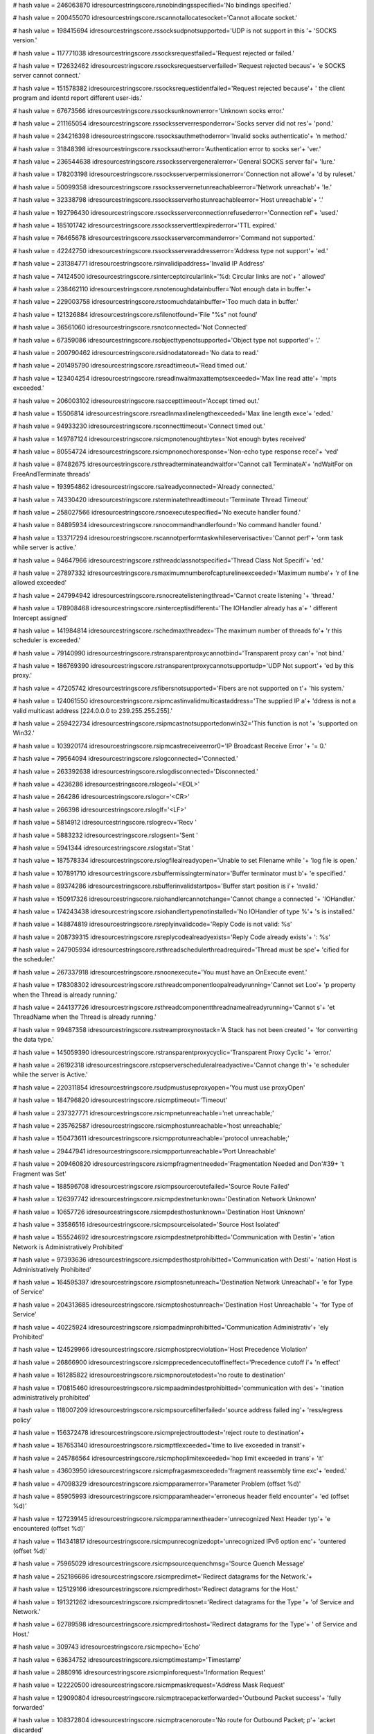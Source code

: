 
# hash value = 246063870
idresourcestringscore.rsnobindingsspecified='No bindings specified.'


# hash value = 200455070
idresourcestringscore.rscannotallocatesocket='Cannot allocate socket.'


# hash value = 198415694
idresourcestringscore.rssocksudpnotsupported='UDP is not support in this '+
'SOCKS version.'


# hash value = 117771038
idresourcestringscore.rssocksrequestfailed='Request rejected or failed.'


# hash value = 172632462
idresourcestringscore.rssocksrequestserverfailed='Request rejected becaus'+
'e SOCKS server cannot connect.'


# hash value = 151578382
idresourcestringscore.rssocksrequestidentfailed='Request rejected because'+
' the client program and identd report different user-ids.'


# hash value = 67673566
idresourcestringscore.rssocksunknownerror='Unknown socks error.'


# hash value = 211165054
idresourcestringscore.rssocksserverresponderror='Socks server did not res'+
'pond.'


# hash value = 234216398
idresourcestringscore.rssocksauthmethoderror='Invalid socks authenticatio'+
'n method.'


# hash value = 31848398
idresourcestringscore.rssocksautherror='Authentication error to socks ser'+
'ver.'


# hash value = 236544638
idresourcestringscore.rssocksservergeneralerror='General SOCKS server fai'+
'lure.'


# hash value = 178203198
idresourcestringscore.rssocksserverpermissionerror='Connection not allowe'+
'd by ruleset.'


# hash value = 50099358
idresourcestringscore.rssocksservernetunreachableerror='Network unreachab'+
'le.'


# hash value = 32338798
idresourcestringscore.rssocksserverhostunreachableerror='Host unreachable'+
'.'


# hash value = 192796430
idresourcestringscore.rssocksserverconnectionrefusederror='Connection ref'+
'used.'


# hash value = 185101742
idresourcestringscore.rssocksserverttlexpirederror='TTL expired.'


# hash value = 76465678
idresourcestringscore.rssocksservercommanderror='Command not supported.'


# hash value = 42242750
idresourcestringscore.rssocksserveraddresserror='Address type not support'+
'ed.'


# hash value = 231384771
idresourcestringscore.rsinvalidipaddress='Invalid IP Address'


# hash value = 74124500
idresourcestringscore.rsinterceptcircularlink='%d: Circular links are not'+
' allowed'


# hash value = 238462110
idresourcestringscore.rsnotenoughdatainbuffer='Not enough data in buffer.'+


# hash value = 229003758
idresourcestringscore.rstoomuchdatainbuffer='Too much data in buffer.'


# hash value = 121326884
idresourcestringscore.rsfilenotfound='File "%s" not found'


# hash value = 36561060
idresourcestringscore.rsnotconnected='Not Connected'


# hash value = 67359086
idresourcestringscore.rsobjecttypenotsupported='Object type not supported'+
'.'


# hash value = 200790462
idresourcestringscore.rsidnodatatoread='No data to read.'


# hash value = 201495790
idresourcestringscore.rsreadtimeout='Read timed out.'


# hash value = 123404254
idresourcestringscore.rsreadlnwaitmaxattemptsexceeded='Max line read atte'+
'mpts exceeded.'


# hash value = 206003102
idresourcestringscore.rsaccepttimeout='Accept timed out.'


# hash value = 15506814
idresourcestringscore.rsreadlnmaxlinelengthexceeded='Max line length exce'+
'eded.'


# hash value = 94933230
idresourcestringscore.rsconnecttimeout='Connect timed out.'


# hash value = 149787124
idresourcestringscore.rsicmpnotenoughtbytes='Not enough bytes received'


# hash value = 80554724
idresourcestringscore.rsicmpnonechoresponse='Non-echo type response recei'+
'ved'


# hash value = 87482675
idresourcestringscore.rsthreadterminateandwaitfor='Cannot call TerminateA'+
'ndWaitFor on FreeAndTerminate threads'


# hash value = 193954862
idresourcestringscore.rsalreadyconnected='Already connected.'


# hash value = 74330420
idresourcestringscore.rsterminatethreadtimeout='Terminate Thread Timeout'


# hash value = 258027566
idresourcestringscore.rsnoexecutespecified='No execute handler found.'


# hash value = 84895934
idresourcestringscore.rsnocommandhandlerfound='No command handler found.'


# hash value = 133717294
idresourcestringscore.rscannotperformtaskwhileserverisactive='Cannot perf'+
'orm task while server is active.'


# hash value = 94647966
idresourcestringscore.rsthreadclassnotspecified='Thread Class Not Specifi'+
'ed.'


# hash value = 27897332
idresourcestringscore.rsmaximumnumberofcapturelineexceeded='Maximum numbe'+
'r of line allowed exceeded'


# hash value = 247994942
idresourcestringscore.rsnocreatelisteningthread='Cannot create listening '+
'thread.'


# hash value = 178908468
idresourcestringscore.rsinterceptisdifferent='The IOHandler already has a'+
' different Intercept assigned'


# hash value = 141984814
idresourcestringscore.rschedmaxthreadex='The maximum number of threads fo'+
'r this scheduler is exceeded.'


# hash value = 79140990
idresourcestringscore.rstransparentproxycannotbind='Transparent proxy can'+
'not bind.'


# hash value = 186769390
idresourcestringscore.rstransparentproxycannotsupportudp='UDP Not support'+
'ed by this proxy.'


# hash value = 47205742
idresourcestringscore.rsfibersnotsupported='Fibers are not supported on t'+
'his system.'


# hash value = 124061550
idresourcestringscore.rsipmcastinvalidmulticastaddress='The supplied IP a'+
'ddress is not a valid multicast address [224.0.0.0 to 239.255.255.255].'


# hash value = 259422734
idresourcestringscore.rsipmcastnotsupportedonwin32='This function is not '+
'supported on Win32.'


# hash value = 103920174
idresourcestringscore.rsipmcastreceiveerror0='IP Broadcast Receive Error '+
'= 0.'


# hash value = 79564094
idresourcestringscore.rslogconnected='Connected.'


# hash value = 263392638
idresourcestringscore.rslogdisconnected='Disconnected.'


# hash value = 4236286
idresourcestringscore.rslogeol='<EOL>'


# hash value = 264286
idresourcestringscore.rslogcr='<CR>'


# hash value = 266398
idresourcestringscore.rsloglf='<LF>'


# hash value = 5814912
idresourcestringscore.rslogrecv='Recv '


# hash value = 5883232
idresourcestringscore.rslogsent='Sent '


# hash value = 5941344
idresourcestringscore.rslogstat='Stat '


# hash value = 187578334
idresourcestringscore.rslogfilealreadyopen='Unable to set Filename while '+
'log file is open.'


# hash value = 107891710
idresourcestringscore.rsbuffermissingterminator='Buffer terminator must b'+
'e specified.'


# hash value = 89374286
idresourcestringscore.rsbufferinvalidstartpos='Buffer start position is i'+
'nvalid.'


# hash value = 150917326
idresourcestringscore.rsiohandlercannotchange='Cannot change a connected '+
'IOHandler.'


# hash value = 174243438
idresourcestringscore.rsiohandlertypenotinstalled='No IOHandler of type %'+
's is installed.'


# hash value = 148874819
idresourcestringscore.rsreplyinvalidcode='Reply Code is not valid: %s'


# hash value = 208739315
idresourcestringscore.rsreplycodealreadyexists='Reply Code already exists'+
': %s'


# hash value = 247905934
idresourcestringscore.rsthreadschedulerthreadrequired='Thread must be spe'+
'cified for the scheduler.'


# hash value = 267337918
idresourcestringscore.rsnoonexecute='You must have an OnExecute event.'


# hash value = 178308302
idresourcestringscore.rsthreadcomponentloopalreadyrunning='Cannot set Loo'+
'p property when the Thread is already running.'


# hash value = 244137726
idresourcestringscore.rsthreadcomponentthreadnamealreadyrunning='Cannot s'+
'et ThreadName when the Thread is already running.'


# hash value = 99487358
idresourcestringscore.rsstreamproxynostack='A Stack has not been created '+
'for converting the data type.'


# hash value = 145059390
idresourcestringscore.rstransparentproxycyclic='Transparent Proxy Cyclic '+
'error.'


# hash value = 26192318
idresourcestringscore.rstcpserverscheduleralreadyactive='Cannot change th'+
'e scheduler while the server is Active.'


# hash value = 220311854
idresourcestringscore.rsudpmustuseproxyopen='You must use proxyOpen'


# hash value = 184796820
idresourcestringscore.rsicmptimeout='Timeout'


# hash value = 237327771
idresourcestringscore.rsicmpnetunreachable='net unreachable;'


# hash value = 235762587
idresourcestringscore.rsicmphostunreachable='host unreachable;'


# hash value = 150473611
idresourcestringscore.rsicmpprotunreachable='protocol unreachable;'


# hash value = 29447941
idresourcestringscore.rsicmpportunreachable='Port Unreachable'


# hash value = 209460820
idresourcestringscore.rsicmpfragmentneeded='Fragmentation Needed and Don'#39+
't Fragment was Set'


# hash value = 188596708
idresourcestringscore.rsicmpsourceroutefailed='Source Route Failed'


# hash value = 126397742
idresourcestringscore.rsicmpdestnetunknown='Destination Network Unknown'


# hash value = 10657726
idresourcestringscore.rsicmpdesthostunknown='Destination Host Unknown'


# hash value = 33586516
idresourcestringscore.rsicmpsourceisolated='Source Host Isolated'


# hash value = 155524692
idresourcestringscore.rsicmpdestnetprohibitted='Communication with Destin'+
'ation Network is Administratively Prohibited'


# hash value = 97393636
idresourcestringscore.rsicmpdesthostprohibitted='Communication with Desti'+
'nation Host is Administratively Prohibited'


# hash value = 164595397
idresourcestringscore.rsicmptosnetunreach='Destination Network Unreachabl'+
'e for Type of Service'


# hash value = 204313685
idresourcestringscore.rsicmptoshostunreach='Destination Host Unreachable '+
'for Type of Service'


# hash value = 40225924
idresourcestringscore.rsicmpadminprohibitted='Communication Administrativ'+
'ely Prohibited'


# hash value = 124529966
idresourcestringscore.rsicmphostprecviolation='Host Precedence Violation'


# hash value = 26866900
idresourcestringscore.rsicmpprecedencecutoffineffect='Precedence cutoff i'+
'n effect'


# hash value = 161285822
idresourcestringscore.rsicmpnoroutetodest='no route to destination'


# hash value = 170815460
idresourcestringscore.rsicmpaadmindestprohibitted='communication with des'+
'tination administratively prohibited'


# hash value = 118007209
idresourcestringscore.rsicmpsourcefilterfailed='source address failed ing'+
'ress/egress policy'


# hash value = 156372478
idresourcestringscore.rsicmprejectrouttodest='reject route to destination'+


# hash value = 187653140
idresourcestringscore.rsicmpttlexceeded='time to live exceeded in transit'+


# hash value = 245786564
idresourcestringscore.rsicmphoplimitexceeded='hop limit exceeded in trans'+
'it'


# hash value = 43603950
idresourcestringscore.rsicmpfragasmexceeded='fragment reassembly time exc'+
'eeded.'


# hash value = 47098329
idresourcestringscore.rsicmpparamerror='Parameter Problem (offset %d)'


# hash value = 85905993
idresourcestringscore.rsicmpparamheader='erroneous header field encounter'+
'ed (offset %d)'


# hash value = 127239145
idresourcestringscore.rsicmpparamnextheader='unrecognized Next Header typ'+
'e encountered (offset %d)'


# hash value = 114341817
idresourcestringscore.rsicmpunrecognizedopt='unrecognized IPv6 option enc'+
'ountered (offset %d)'


# hash value = 75965029
idresourcestringscore.rsicmpsourcequenchmsg='Source Quench Message'


# hash value = 252186686
idresourcestringscore.rsicmpredirnet='Redirect datagrams for the Network.'+


# hash value = 125129166
idresourcestringscore.rsicmpredirhost='Redirect datagrams for the Host.'


# hash value = 191321262
idresourcestringscore.rsicmpredirtosnet='Redirect datagrams for the Type '+
'of Service and Network.'


# hash value = 62789598
idresourcestringscore.rsicmpredirtoshost='Redirect datagrams for the Type'+
' of Service and Host.'


# hash value = 309743
idresourcestringscore.rsicmpecho='Echo'


# hash value = 63634752
idresourcestringscore.rsicmptimestamp='Timestamp'


# hash value = 2880916
idresourcestringscore.rsicmpinforequest='Information Request'


# hash value = 122220500
idresourcestringscore.rsicmpmaskrequest='Address Mask Request'


# hash value = 129090804
idresourcestringscore.rsicmptracepacketforwarded='Outbound Packet success'+
'fully forwarded'


# hash value = 108372804
idresourcestringscore.rsicmptracenoroute='No route for Outbound Packet; p'+
'acket discarded'


# hash value = 13196322
idresourcestringscore.rsicmpconvunknownunspecerror='Unknown/unspecified e'+
'rror'


# hash value = 42699028
idresourcestringscore.rsicmpconvdontconvoptpresent='Don'#39't Convert opt'+
'ion present'


# hash value = 257576452
idresourcestringscore.rsicmpconvunknownmandoptpresent='Unknown mandatory '+
'option present'


# hash value = 155963524
idresourcestringscore.rsicmpconvknownunsupportedoptionpresent='Known unsu'+
'pported option present'


# hash value = 253279644
idresourcestringscore.rsicmpconvunsupportedtransportprotocol='Unsupported'+
' transport protocol'


# hash value = 34185780
idresourcestringscore.rsicmpconvoveralllengthexceeded='Overall length exc'+
'eeded'


# hash value = 244549092
idresourcestringscore.rsicmpconvipheaderlengthexceeded='IP header length '+
'exceeded'


# hash value = 60590341
idresourcestringscore.rsicmpconvtransportprotocol_255='Transport protocol'+
' > 255'


# hash value = 98621141
idresourcestringscore.rsicmpconvportconversionoutofrange='Port conversion'+
' out of range'


# hash value = 22421844
idresourcestringscore.rsicmpconvtransportheaderlengthexceeded='Transport '+
'header length exceeded'


# hash value = 221164916
idresourcestringscore.rsicmpconv32bitrollovermissingandackset='32 Bit Rol'+
'lover missing and ACK set'


# hash value = 62825076
idresourcestringscore.rsicmpconvunknownmandatorytransportoptionpresent='U'+
'nknown mandatory transport option present'


# hash value = 124439588
idresourcestringscore.rsicmpmobilehostredirect='Mobile Host Redirect'


# hash value = 26021925
idresourcestringscore.rsicmpipv6whereareyou='IPv6 Where-Are-You'


# hash value = 7978101
idresourcestringscore.rsicmpipv6iamhere='IPv6 I-Am-Here'


# hash value = 42358436
idresourcestringscore.rsicmpmobreg='Mobile Registration Request'


# hash value = 360416
idresourcestringscore.rsicmpskip='SKIP'


# hash value = 141973513
idresourcestringscore.rsicmpsecbadspi='Bad SPI'


# hash value = 127998596
idresourcestringscore.rsicmpsecauthenticationfailed='Authentication Faile'+
'd'


# hash value = 63456660
idresourcestringscore.rsicmpsecdecompressionfailed='Decompression Failed'


# hash value = 83337748
idresourcestringscore.rsicmpsecdecryptionfailed='Decryption Failed'


# hash value = 126701358
idresourcestringscore.rsicmpsecneedauthentication='Need Authentication'


# hash value = 243912846
idresourcestringscore.rsicmpsecneedauthorization='Need Authorization'


# hash value = 190705993
idresourcestringscore.rsicmppackettoobig='Packet Too Big (MTU = %d)'


# hash value = 93749346
idresourcestringscore.rscannotusenonsocketiohandler='Cannot use a non-soc'+
'ket IOHandler'

